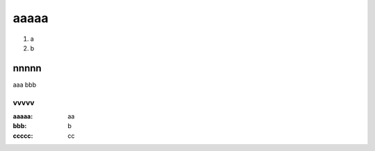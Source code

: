 =====
aaaaa
=====

#. a
#. b

nnnnn
=====

aaa
bbb

vvvvv
-----

:aaaaa: aa
:bbb: b
:ccccc: cc

.. comment
